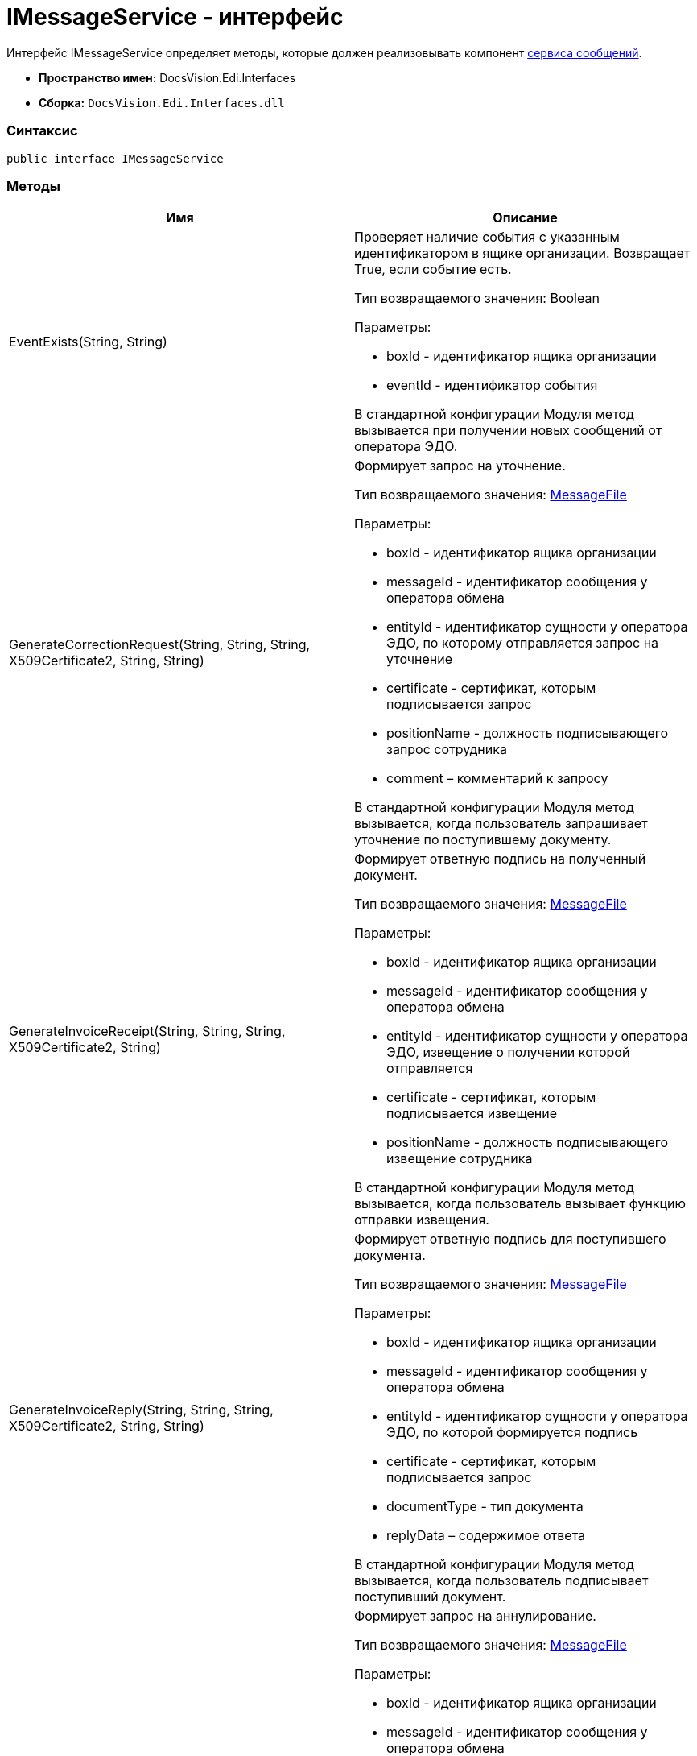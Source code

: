 = IMessageService - интерфейс

Интерфейс [.keyword .apiname]#IMessageService# определяет методы, которые должен реализовывать компонент xref:createcomponent_messageservice.adoc[сервиса сообщений].

* [.keyword]*Пространство имен:* DocsVision.Edi.Interfaces
* [.keyword]*Сборка:* [.ph .filepath]`DocsVision.Edi.Interfaces.dll`

=== Синтаксис

[source,pre,codeblock,language-csharp]
----
public interface IMessageService
----

=== Методы

[cols=",",options="header",]
|===
|Имя |Описание
|EventExists(String, String) a|
Проверяет наличие события с указанным идентификатором в ящике организации. Возвращает True, если событие есть.

Тип возвращаемого значения: Boolean

Параметры:

* boxId - идентификатор ящика организации
* eventId - идентификатор события

В стандартной конфигурации Модуля метод вызывается при получении новых сообщений от оператора ЭДО.

|GenerateCorrectionRequest(String, String, String, X509Certificate2, String, String) a|
Формирует запрос на уточнение.

Тип возвращаемого значения: xref:MessageFile.adoc[MessageFile]

Параметры:

* boxId - идентификатор ящика организации
* messageId - идентификатор сообщения у оператора обмена
* entityId - идентификатор сущности у оператора ЭДО, по которому отправляется запрос на уточнение
* certificate - сертификат, которым подписывается запрос
* positionName - должность подписывающего запрос сотрудника
* comment – комментарий к запросу

В стандартной конфигурации Модуля метод вызывается, когда пользователь запрашивает уточнение по поступившему документу.

|GenerateInvoiceReceipt(String, String, String, X509Certificate2, String) a|
Формирует ответную подпись на полученный документ.

Тип возвращаемого значения: xref:MessageFile.adoc[MessageFile]

Параметры:

* boxId - идентификатор ящика организации
* messageId - идентификатор сообщения у оператора обмена
* entityId - идентификатор сущности у оператора ЭДО, извещение о получении которой отправляется
* certificate - сертификат, которым подписывается извещение
* positionName - должность подписывающего извещение сотрудника

В стандартной конфигурации Модуля метод вызывается, когда пользователь вызывает функцию отправки извещения.

|GenerateInvoiceReply(String, String, String, X509Certificate2, String, String) a|
Формирует ответную подпись для поступившего документа.

Тип возвращаемого значения: xref:MessageFile.adoc[MessageFile]

Параметры:

* boxId - идентификатор ящика организации
* messageId - идентификатор сообщения у оператора обмена
* entityId - идентификатор сущности у оператора ЭДО, по которой формируется подпись
* certificate - сертификат, которым подписывается запрос
* documentType - тип документа
* replyData – содержимое ответа

В стандартной конфигурации Модуля метод вызывается, когда пользователь подписывает поступивший документ.

|GenerateRevocationRequest(String, String, String, X509Certificate2, String, String) a|
Формирует запрос на аннулирование.

Тип возвращаемого значения: xref:MessageFile.adoc[MessageFile]

Параметры:

* boxId - идентификатор ящика организации
* messageId - идентификатор сообщения у оператора обмена
* entityId - идентификатор сущности у оператора ЭДО, по которому отправляется запрос на аннулирование
* certificate - сертификат, которым подписывается запрос
* positionName - должность подписывающего запрос сотрудника
* comment – комментарий к запросу

В стандартной конфигурации Модуля метод вызывается, когда пользователь запрашивает аннулирование.

|GenerateSignatureRejection(String, String, String, X509Certificate2, String, String) a|
Формирует отказ в подписании.

Тип возвращаемого значения: xref:MessageFile.adoc[MessageFile]

Параметры:

* boxId - идентификатор ящика организации
* messageId - идентификатор сообщения у оператора обмена
* entityId - идентификатор сущности у оператора ЭДО, по которому отправляется отказ в подписании
* certificate - сертификат, которым подписывается ответ
* positionName - должность подписывающего запрос сотрудника
* comment – комментарий к отказу

В стандартной конфигурации Модуля метод вызывается, когда пользователь отказывает в подписании поступившего документа.

|GetLastEventId(String) a|
Возвращает идентификатор последнего события в ящике организации.

Тип возвращаемого значения: String

Параметры:

* boxId - идентификатор ящика организации

В стандартной конфигурации Модуля метод используется при активации ящика организации.

|GetNewEvents(String, String, DateTime?) a|
Получает новые события из ящика организации.

Тип возвращаемого значения: ItemCollection<xref:MessageData.adoc[MessageData]>

Параметры:

* boxId - идентификатор ящика организации
* lastEventId - идентификатор последнего полученного события (может отсутствовать).
* fromDate - дата минимальная дата создания сообщения. Если значение указано, то должны возвращаться сообщения, созданные после указанной даты.

В стандартной конфигурации Модуля метод вызывается при получении новых сообщений от оператора ЭДО.

|GetNewEventsCount(String, String) a|
Возвращает количество новых событий.

Тип возвращаемого значения: Int32

Параметры:

* boxId - идентификатор ящика организации
* lastEventId - идентификатор последнего полученного события (может отсутствовать).

В стандартной конфигурации Модуля метод вызывается при активации ящика организации.

|Initialize(Dictionary<String, String>) a|
Инициализирует компонент.

Параметры:

* settings - коллекция настроек оператора ЭДО из [.dfn .term]_Справочника настроек операторов ЮЗДО_. Каждая запись содержит ключ и значение, например: "Login" и "docsvision@diadoc.ru".

|SendCorrection(MessageData) a|
Отправляет запрос на уточнение.

Параметры:

* messageData - сообщение типа xref:MessageData.adoc[MessageData], содержащее запрос на уточнение

В стандартной конфигурации Модуля метод используется отправке новых сообщений оператору ЭДО.

|SendMessage(MessageData) a|
Отправляет новое сообщение оператору ЭДО.

Параметры:

* messageData - сообщение типа xref:MessageData.adoc[MessageData]

В стандартной конфигурации Модуля метод используется отправке новых сообщений оператору ЭДО.

|SendReceipt(MessageData) a|
Отправляет квитанцию.

Параметры:

* messageData - сообщение типа xref:MessageData.adoc[MessageData]

|SendRevocation(MessageData) a|
Отправляет запрос на аннулирование.

Параметры:

* messageData - сообщение типа xref:MessageData.adoc[MessageData], содержащее запрос на аннулирование

В стандартной конфигурации Модуля метод используется отправке новых сообщений оператору ЭДО.

|SendSignatureReply(MessageData) a|
Отправляет ответную подпись на полученное сообщение.

Параметры:

* messageData - сообщение типа xref:MessageData.adoc[MessageData]

В стандартной конфигурации Модуля метод используется при отправке оператору ЭДО ответа на полученное сообщение.

|===
